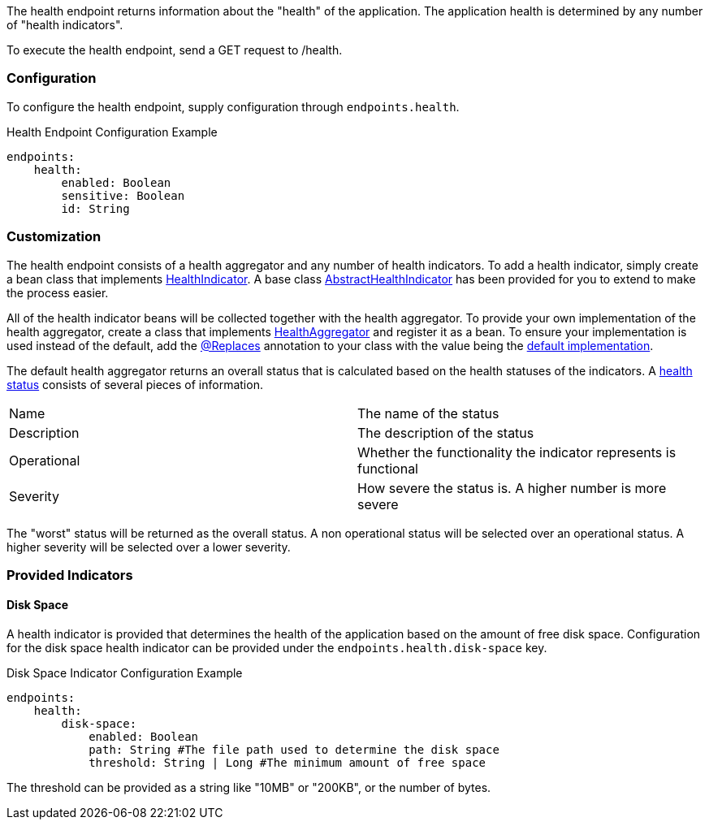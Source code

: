 The health endpoint returns information about the "health" of the application. The application health is determined by any number of "health indicators".

To execute the health endpoint, send a GET request to /health.

=== Configuration

To configure the health endpoint, supply configuration through `endpoints.health`.

.Health Endpoint Configuration Example
[source,yaml]
----
endpoints:
    health:
        enabled: Boolean
        sensitive: Boolean
        id: String
----

=== Customization

The health endpoint consists of a health aggregator and any number of health indicators. To add a health indicator, simply create a bean class that implements link:{api}/org/particleframework/management/endpoint/health/indicator/HealthIndicator.html[HealthIndicator]. A base class link:{api}/org/particleframework/management/endpoint/health/indicator/AbstractHealthIndicator.html[AbstractHealthIndicator] has been provided for you to extend to make the process easier.

All of the health indicator beans will be collected together with the health aggregator. To provide your own implementation of the health aggregator, create a class that implements link:{api}/org/particleframework/management/endpoint/health/aggregator/HealthAggregator.html[HealthAggregator] and register it as a bean. To ensure your implementation is used instead of the default, add the link:{api}/org/particleframework/context/annotation/Replaces.html[@Replaces] annotation to your class with the value being the link:{api}/org/particleframework/management/endpoint/health/aggregator/RxJavaHealthAggregator.html[default implementation].

The default health aggregator returns an overall status that is calculated based on the health statuses of the indicators. A link:{api}/org/particleframework/management/endpoint/health/HealthStatus.html[health status] consists of several pieces of information.

|=======
|Name |The name of the status
|Description |The description of the status
|Operational |Whether the functionality the indicator represents is functional
|Severity |How severe the status is. A higher number is more severe
|=======

The "worst" status will be returned as the overall status. A non operational status will be selected over an operational status. A higher severity will be selected over a lower severity.

=== Provided Indicators

==== Disk Space

A health indicator is provided that determines the health of the application based on the amount of free disk space. Configuration for the disk space health indicator can be provided under the `endpoints.health.disk-space` key.

.Disk Space Indicator Configuration Example
[source,yaml]
----
endpoints:
    health:
        disk-space:
            enabled: Boolean
            path: String #The file path used to determine the disk space
            threshold: String | Long #The minimum amount of free space
----

The threshold can be provided as a string like "10MB" or "200KB", or the number of bytes.